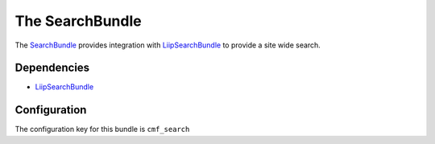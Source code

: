 The SearchBundle
================

The `SearchBundle`_ provides integration with `LiipSearchBundle`_ to provide a
site wide search.

.. index:: SearchBundle

Dependencies
------------

* `LiipSearchBundle`_

Configuration
-------------

The configuration key for this bundle is ``cmf_search``

.. configuration-block::

    .. code-block:: yaml

        # app/config/config.yml
        cmf_search:
            document_manager_name:  default
            translation_strategy: child # can also be set to an empty string or attribute
            translation_strategy: attribute
            search_path: /cms/content
            search_fields:
                title: title
                summary: body

    .. code-block:: xml

        <!-- app/config/config.xml -->
        
        <!-- translation-strategy: can also be set to an empty string or attribute -->
        <config xmlns="http://cmf.symfony.com/schema/dic/search"
            document-manager-name="default"
            translation-strategy="child"
            search-path="/cms/content">
                <search-fields>
                    <title>title</title>
                    <summary>body</summary>
                </search-fields>
        </config>

    .. code-block:: php

        // app/config/config.php
        $container->loadFromExtension('cmf_search', array(
            'document_manager_name' => 'default',
            'translation_strategy'  => 'child', // can also be set to an empty string or attribute
            'translation_strategy'  => 'attribute',
            'search_path'           => '/cms/content',
            'search_fields'         => array(
                'title'   => 'title',
                'summary' => 'body',
            ),
        ));

.. _`SearchBundle`: https://github.com/symfony-cmf/SearchBundle#readme
.. _`LiipSearchBundle`: https://github.com/liip/LiipSearchBundle
.. _`LiipSearchBundle`: https://github.com/liip/LiipSearchBundle
